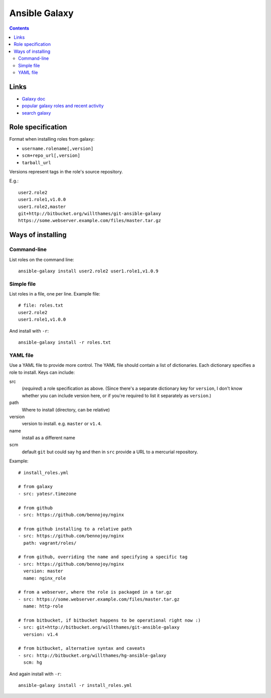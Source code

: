 Ansible Galaxy
==============
.. contents::

Links
-----

* `Galaxy doc <https://galaxy.ansible.com/intro>`_
* `popular galaxy roles and recent activity <https://galaxy.ansible.com/explore#/>`_
* `search galaxy <https://galaxy.ansible.com/list#/roles>`_

Role specification
------------------

Format when installing roles from galaxy:

* ``username.rolename[,version]``
* ``scm+repo_url[,version]``
* ``tarball_url``

Versions represent tags in the role's source repository.

E.g.::

    user2.role2
    user1.role1,v1.0.0
    user1.role2,master
    git+http://bitbucket.org/willthames/git-ansible-galaxy
    https://some.webserver.example.com/files/master.tar.gz

Ways of installing
------------------

Command-line
~~~~~~~~~~~~

List roles on the command line::

    ansible-galaxy install user2.role2 user1.role1,v1.0.9

Simple file
~~~~~~~~~~~

List roles in a file, one per line.  Example file::

    # file: roles.txt
    user2.role2
    user1.role1,v1.0.0

And install with ``-r``::

    ansible-galaxy install -r roles.txt

YAML file
~~~~~~~~~

Use a YAML file to provide more control.  The YAML file should contain
a list of dictionaries. Each dictionary specifies a role to install.
Keys can include:

src
    (*required*) a role specification as above. (Since there's a separate dictionary
    key for ``version``, I don't know whether you can include version
    here, or if you're required to list it separately as ``version``.)

path
    Where to install (directory, can be relative)

version
    version to install. e.g. ``master`` or ``v1.4``.

name
    install as a different name

scm
    default ``git`` but could say ``hg`` and then in ``src``
    provide a URL to a mercurial repository.

Example::

    # install_roles.yml

    # from galaxy
    - src: yatesr.timezone

    # from github
    - src: https://github.com/bennojoy/nginx

    # from github installing to a relative path
    - src: https://github.com/bennojoy/nginx
      path: vagrant/roles/

    # from github, overriding the name and specifying a specific tag
    - src: https://github.com/bennojoy/nginx
      version: master
      name: nginx_role

    # from a webserver, where the role is packaged in a tar.gz
    - src: https://some.webserver.example.com/files/master.tar.gz
      name: http-role

    # from bitbucket, if bitbucket happens to be operational right now :)
    - src: git+http://bitbucket.org/willthames/git-ansible-galaxy
      version: v1.4

    # from bitbucket, alternative syntax and caveats
    - src: http://bitbucket.org/willthames/hg-ansible-galaxy
      scm: hg

And again install with ``-r``::

    ansible-galaxy install -r install_roles.yml
